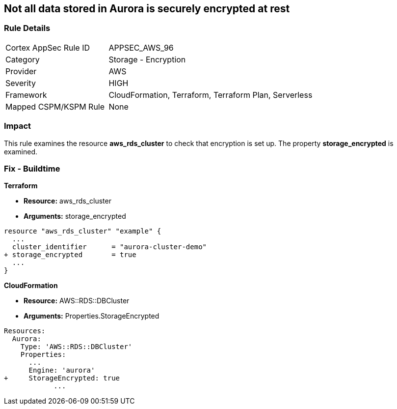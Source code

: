 == Not all data stored in Aurora is securely encrypted at rest


=== Rule Details

[cols="1,2"]
|===
|Cortex AppSec Rule ID |APPSEC_AWS_96
|Category |Storage - Encryption
|Provider |AWS
|Severity |HIGH
|Framework |CloudFormation, Terraform, Terraform Plan, Serverless
|Mapped CSPM/KSPM Rule |None
|===


=== Impact
This rule examines the resource *aws_rds_cluster* to check that encryption is set up.
The property  *storage_encrypted* is examined.

////
=== Fix - Runtime


AWS Console


TBA


CLI Command

////

=== Fix - Buildtime


*Terraform* 


* *Resource:* aws_rds_cluster
* *Arguments:* storage_encrypted


[source,go]
----
resource "aws_rds_cluster" "example" {
  ...
  cluster_identifier      = "aurora-cluster-demo"
+ storage_encrypted       = true
  ...
}
----


*CloudFormation* 


* *Resource:* AWS::RDS::DBCluster
* *Arguments:* Properties.StorageEncrypted


[source,yaml]
----
Resources:
  Aurora:
    Type: 'AWS::RDS::DBCluster'
    Properties:
      ...
      Engine: 'aurora'
+     StorageEncrypted: true
            ...
----
